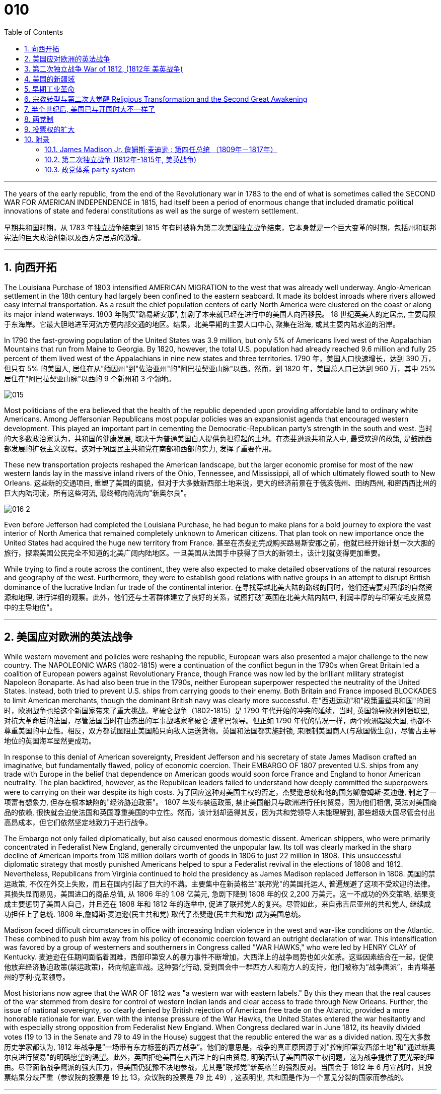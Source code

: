 
= 010
:toc: left
:toclevels: 3
:sectnums:

'''

The years of the early republic, from the end of the Revolutionary war in 1783 to the end of what is sometimes called the SECOND WAR FOR AMERICAN INDEPENDENCE in 1815, had itself been a period of enormous change that included dramatic political innovations of state and federal constitutions as well as the surge of western settlement.

早期共和国时期，从 1783 年独立战争结束到 1815 年有时被称为第二次美国独立战争结束，它本身就是一个巨大变革的时期，包括州和联邦宪法的巨大政治创新以及西方定居点的激增。

'''

== 向西开拓

The Louisiana Purchase of 1803 intensified AMERICAN MIGRATION to the west that was already well underway. Anglo-American settlement in the 18th century had largely been confined to the eastern seaboard. It made its boldest inroads where rivers allowed easy internal transportation. As a result the chief population centers of early North America were clustered on the coast or along its major inland waterways.
1803 年购买"路易斯安那", 加剧了本来就已经在进行中的美国人向西移民。 18 世纪英美人的定居点, 主要局限于东海岸。它最大胆地进军河流方便内部交通的地区。结果，北美早期的主要人口中心, 聚集在沿海, 或其主要内陆水道的沿岸。

In 1790 the fast-growing population of the United States was 3.9 million, but only 5% of Americans lived west of the Appalachian Mountains that run from Maine to Georgia. By 1820, however, the total U.S. population had already reached 9.6 million and fully 25 percent of them lived west of the Appalachians in nine new states and three territories.
1790 年，美国人口快速增长，达到 390 万，但只有 5% 的美国人, 居住在从"缅因州"到"佐治亚州"的"阿巴拉契亚山脉"以西。然而，到 1820 年，美国总人口已达到 960 万，其中 25% 居住在"阿巴拉契亚山脉"以西的 9 个新州和 3 个领地。

image:/img/015.jpg[,]

Most politicians of the era believed that the health of the republic depended upon providing affordable land to ordinary white Americans. Among Jeffersonian Republicans most popular policies was an expansionist agenda that encouraged western development. This played an important part in cementing the Democratic-Republican party's strength in the south and west.
当时的大多数政治家认为，共和国的健康发展, 取决于为普通美国白人提供负担得起的土地。在杰斐逊派共和党人中, 最受欢迎的政策, 是鼓励西部发展的扩张主义议程。这对于巩固民主共和党在南部和西部的实力, 发挥了重要作用。

These new transportation projects reshaped the American landscape, but the larger economic promise for most of the new western lands lay in the massive inland rivers of the Ohio, Tennessee, and Mississippi, all of which ultimately flowed south to New Orleans.
这些新的交通项目, 重塑了美国的面貌，但对于大多数新西部土地来说，更大的经济前景在于俄亥俄州、田纳西州, 和密西西比州的巨大内陆河流，所有这些河流, 最终都向南流向"新奥尔良"。

image:/img/016-2.png[,]


Even before Jefferson had completed the Louisiana Purchase, he had begun to make plans for a bold journey to explore the vast interior of North America that remained completely unknown to American citizens. That plan took on new importance once the United States had acquired the huge new territory from France.
甚至在杰斐逊完成购买路易斯安那之前，他就已经开始计划一次大胆的旅行，探索美国公民完全不知道的北美广阔内陆地区。一旦美国从法国手中获得了巨大的新领土，该计划就变得更加重要。


While trying to find a route across the continent, they were also expected to make detailed observations of the natural resources and geography of the west. Furthermore, they were to establish good relations with native groups in an attempt to disrupt British dominance of the lucrative Indian fur trade of the continental interior.
在寻找穿越北美大陆的路线的同时，他们还需要对西部的自然资源和地理, 进行详细的观察。此外，他们还与土著群体建立了良好的关系，试图打破"英国在北美大陆内陆中, 利润丰厚的与印第安毛皮贸易中的主导地位"。


'''

== 美国应对欧洲的英法战争

While western movement and policies were reshaping the republic, European wars also presented a major challenge to the new country. The NAPOLEONIC WARS (1802-1815) were a continuation of the conflict begun in the 1790s when Great Britain led a coalition of European powers against Revolutionary France, though France was now led by the brilliant military strategist Napoleon Bonaparte. As had also been true in the 1790s, neither European superpower respected the neutrality of the United States. Instead, both tried to prevent U.S. ships from carrying goods to their enemy. Both Britain and France imposed BLOCKADES to limit American merchants, though the dominant British navy was clearly more successful.
在"西进运动"和"政策重塑共和国"的同时，欧洲战争也给这个新国家带来了重大挑战。拿破仑战争（1802-1815）是 1790 年代开始的冲突的延续，当时, 英国领导欧洲列强联盟, 对抗大革命后的法国，尽管法国当时在由杰出的军事战略家拿破仑·波拿巴领导。但正如 1790 年代的情况一样，两个欧洲超级大国, 也都不尊重美国的中立性。相反，双方都试图阻止美国船只向敌人运送货物。英国和法国都实施封锁, 来限制美国商人(与敌国做生意)，尽管占主导地位的英国海军显然更成功。

In response to this denial of American sovereignty, President Jefferson and his secretary of state James Madison crafted an imaginative, but fundamentally flawed, policy of economic coercion. Their EMBARGO OF 1807 prevented U.S. ships from any trade with Europe in the belief that dependence on American goods would soon force France and England to honor American neutrality. The plan backfired, however, as the Republican leaders failed to understand how deeply committed the superpowers were to carrying on their war despite its high costs.
为了回应这种对美国主权的否定，杰斐逊总统和他的国务卿詹姆斯·麦迪逊, 制定了一项富有想象力, 但存在根本缺陷的"经济胁迫政策"。 1807 年发布禁运政策, 禁止美国船只与欧洲进行任何贸易，因为他们相信, 英法对美国商品的依赖, 很快就会迫使法国和英国尊重美国的中立性。然而，该计划却适得其反，因为共和党领导人未能理解到, 那些超级大国尽管会付出高昂成本，但它们依然坚定地致力于进行战争。


The Embargo not only failed diplomatically, but also caused enormous domestic dissent. American shippers, who were primarily concentrated in Federalist New England, generally circumvented the unpopular law. Its toll was clearly marked in the sharp decline of American imports from 108 million dollars worth of goods in 1806 to just 22 million in 1808. This unsuccessful diplomatic strategy that mostly punished Americans helped to spur a Federalist revival in the elections of 1808 and 1812. Nevertheless, Republicans from Virginia continued to hold the presidency as James Madison replaced Jefferson in 1808.
美国的禁运政策, 不仅在外交上失败，而且在国内引起了巨大的不满。主要集中在新英格兰"联邦党"的美国托运人, 普遍规避了这项不受欢迎的法律。其损失显而易见，美国进口的商品总值, 从 1806 年的 1.08 亿美元, 急剧下降到 1808 年的仅 2,200 万美元。这一不成功的外交策略, 结果变成主要惩罚了美国人自己，并且还在 1808 年和 1812 年的选举中, 促进了联邦党人的复兴。尽管如此，来自弗吉尼亚州的共和党人, 继续成功担任上了总统. 1808 年,詹姆斯·麦迪逊(民主共和党) 取代了杰斐逊(民主共和党) 成为美国总统。


Madison faced difficult circumstances in office with increasing Indian violence in the west and war-like conditions on the Atlantic. These combined to push him away from his policy of economic coercion toward an outright declaration of war. This intensification was favored by a group of westerners and southerners in Congress called "WAR HAWKS," who were led by HENRY CLAY of Kentucky.
麦迪逊在任期间面临着困难，西部印第安人的暴力事件不断增加，大西洋上的战争局势也如火如荼。这些因素结合在一起，促使他放弃经济胁迫政策(禁运政策)，转向彻底宣战。这种强化行动, 受到国会中一群西方人和南方人的支持，他们被称为“战争鹰派”，由肯塔基州的亨利·克莱领导。


Most historians now agree that the WAR OF 1812 was "a western war with eastern labels." By this they mean that the real causes of the war stemmed from desire for control of western Indian lands and clear access to trade through New Orleans. Further, the issue of national sovereignty, so clearly denied by British rejection of American free trade on the Atlantic, provided a more honorable rationale for war. Even with the intense pressure of the War Hawks, the United States entered the war hesitantly and with especially strong opposition from Federalist New England. When Congress declared war in June 1812, its heavily divided votes (19 to 13 in the Senate and 79 to 49 in the House) suggest that the republic entered the war as a divided nation.
现在大多数历史学家都认为,  1812 年战争是“一场带有东方标签的西方战争”。他们的意思是，战争的真正原因源于对"控制印第安西部土地"和"通过新奥尔良进行贸易"的明确愿望的渴望。此外，英国拒绝美国在大西洋上的自由贸易, 明确否认了美国国家主权问题，这为战争提供了更光荣的理由。尽管面临战争鹰派的强大压力，但美国仍犹豫不决地参战，尤其是"联邦党"新英格兰的强烈反对。当国会于 1812 年 6 月宣战时，其投票结果分歧严重（参议院的投票是 19 比 13，众议院的投票是 79 比 49）, 这表明出, 共和国是作为一个意见分裂的国家而参战的。



'''

==  第二次独立战争 War of 1812, (1812年 美英战争)


In the War of 1812 the United States once again fought against the British and their Indian allies. Some historians see the conflict as a Second War for American Independence.
1812 年战争中，美国再次与"英国及其印第安盟友"作战。一些历史学家将这场冲突, 视为"第二次美国独立战争"。

The U.S. Congress was far from unanimous in its declaration of war. America's initial invasion of Canada (then ruled by England) in the summer of 1812 was repulsed by Tecumseh and the British. Although Tecumseh would be killed in battle the following fall, the U.S. was unable to mount a major invasion of Canada because of significant domestic discord over war policy. Most importantly, the governors of most New England states refused to allow their state militias to join a campaign beyond state boundaries. Similarly, a promising young Congressman from New Hampshire, DANIEL WEBSTER, actually discouraged ENLISTMENT in the U.S. army.
美国国会在宣战问题上, 远未达成一致。 1812 年夏天，美国首次入侵加拿大（当时由英国统治），但被特库姆塞和英国人击退。尽管特库姆塞在次年秋天战死，但由于美国国内战争政策的严重分歧，美国无法对加拿大发动大规模入侵。最重要的是，大多数新英格兰州的州长, 拒绝允许本州民兵参加州界之外的活动。同样，来自新罕布什尔州的一位有前途的年轻国会议员丹尼尔·韦伯斯特, 实际上不鼓励应征入伍。


British military dominance was even clearer in the Atlantic and this naval superiority allowed it to deliver a shaming blow to the fragile United States in the summer of 1814. With Napoleon's French forces failing in Europe, Britain committed more of its resources to the American war and in August sailed up the Potomac River to occupy Washington D.C. and burn the White House. On the edge of national bankruptcy and with the capital largely in ashes, total American disaster was averted when the British failed to capture FT. MCHENRY that protected nearby Baltimore.
英国在大西洋上的军事统治地位, 比美国更加明显，这种海军优势, 使其能够在 1814 年夏天, 给脆弱的美国带来耻辱性的打击。随着拿破仑的法国军队在欧洲的失败，英国能够将更多的资源投入到美国战争中去. 8月，英军沿"波托马克河"逆流而上，占领了华盛顿特区, 并烧毁了白宫。在国家破产的边缘，首都大部分化为灰烬，英国人未能占领"麦克亨利堡"，美国的彻底灾难才得以避免。麦克亨利保护了附近的"巴尔的摩港口"。


.案例
====
.麦克亨利堡 Fort McHenry
是位于美国马里兰州巴尔的摩的一座沿海星形要塞，以在1812年战争中发挥重大作用而闻名。 +
1814年，律师弗朗西斯·斯科特·基, 在目睹了英军炮击"麦克亨利堡"后, 创作了《保卫麦克亨利堡》（Defence of Fort M'Henry），成为美国国歌《星条旗》歌词。

image:/img/018.png[,30%]
image:/img/019.png[,30%]
image:/img/020.png[,30%]
====

Watching the failed attack on Ft. McHenry as a prisoner of the British, FRANCIS SCOTT KEY wrote a poem later called "THE STAR-SPANGLED BANNER" which was set to the tune of an English drinking song. It became the official NATIONAL ANTHEM of the United States of America in 1931.
目睹了英军"麦克亨利堡"的攻击失败，"弗朗西斯·斯科特·基"写了一首诗，后来被称为“星条旗”，这首诗的曲调是一首英国饮酒歌曲。 1931年它成为美利坚合众国的官方国歌。



The most critical moment of the War of 1812, however, may not have been a battle, but rather a political meeting called by the Massachusetts legislature. Beginning in December 1814, 26 Federalists representing New England states met at the HARTFORD CONVENTION to discuss how to reverse the decline of their party and the region. Although manufacturing was booming and contraband trade brought riches to the region, "MR. MADISON'S WAR" and its expenses proved hard to swallow for New Englanders.
然而，1812 年战争最关键的时刻, 可能不是一场战斗，而是马萨诸塞"州立法机关"召开的政治会议。从 1814 年 12 月开始，代表新英格兰各州的 26 名联邦党人, 在哈特福德大会上举行会议，讨论如何扭转该党和该地区的衰落。尽管制造业蓬勃发展，走私贸易给该地区带来了财富，但“麦迪逊先生的战争”及其费用, 却让新英格兰人难以接受。

Holding this meeting during the war was deeply controversial. Although more moderate leaders voted down extremists who called for New England to secede from the United States, most Republicans believed that the Hartford Convention was an act of treason.
在战争期间举行这次会议, 引起了很大争议。尽管较为温和的领导人, 投票否决了"要求新英格兰脱离美国"的极端分子，但大多数共和党人认为, 哈特福德会议是一种叛国行为。

.案例
====
.哈特福德会议
哈特福会议, 是美国新英格兰的联邦党, 于1814年12月15日-1815年1月5日, 在康涅狄格州哈特福, 举行的一系列会议. **讨论他们对当时的1812年战争之不满，以及由于联邦政府的权力越来越大, 引起的政治问题。**尽管激进的联邦党人提出"新英格兰脱离联邦, 与英国单独媾和"的主张，但与会的"温和派"多于"激进派"，极端的提案不是辩论的主要焦点。

**该会议讨论, 取消在国会给予蓄奴州更多权力的"五分之三妥协"，以及要求"接纳新州、宣战, 和限制贸易法案, 需要获得国会三分之二的绝对多数同意"。**联邦党人还讨论了他们对1803年路易斯安那购地, 和《1807年禁运法案》的不满。但在会议结束几周后，安德鲁·杰克逊少将在"纽奥良"战役大胜的消息, 传遍了新英格兰，以致"联邦党人"失去信誉, 并于1824年解散.
====

.案例
====
.新英格兰
是位于美国大陆东北角、濒临大西洋、毗邻加拿大的区域。**新英格兰地区包括美国的六个州，**由北至南分别为：缅因州、新罕布什尔州、佛蒙特州、麻萨诸塞州、罗德岛州、康涅狄格州。*麻萨诸塞州首府"波士顿", 是该地区的最大城市以及经济与文化中心。*

image:/img/021-2.webp[,30%]

*在18世纪，新英格兰是最早表现出从英国统治下独立意志的英属北美殖民地之一* ——尽管新英格兰地区在后来的英美之间的1812年战争时, 持反战态度。

9世纪，新英格兰在美国的废奴运动中扮演了重要的角色，成为了美国文学和哲学的发源地、最早组织起免费公共教育的地区。同时，它也是北美最早体现出工业革命成果的地区。
====


Federalist New England's opposition to national policies had been demonstrated in numerous ways from circumventing trade restrictions as early as 1807, to voting against the initial declaration of war in 1812, refusing to contribute state militia to the national army, and now its representatives were moving on a dangerous course of semi-autonomy during war time.
新英格兰联邦党人, 对国家政策的反对, 以多种方式表现出来，从早在 1807 年就采取行动, 来规避贸易限制，到投票反对 1812 年最初的宣战，拒绝向美国国家军队派遣"州民兵". 现在, 其代表向"半自治"的道路迈进。

If a peace treaty ending the War of 1812 had not been signed while the Hartford Convention was still meeting, New England may have seriously debated seceeding from the Union.
如果在"哈特福德会议"仍在召开期间, 美英没有签署结束 1812 年战争的和平条约，那么新英格兰很可能会就"脱离联邦"问题, 进行认真讨论。




The Americans were angry with the British for many reasons.
美国人出于多种原因, 而对英国人感到愤怒。

- The British didn't withdraw from American territory in the Great Lakes region as they agreed to in the 1783 Treaty of Paris.
英国并未按照 1783 年《巴黎条约》中的约定, 从美国在五大湖地区的领土上撤军。

- Britain kept aiding Native Americans.
英国不断援助美洲原住民。

- Britain would not sign favorable commercial agreements with the U.S.
英国不与美国签署有利的商业协议

- Impressment: Britain claimed the right to take any British sailors serving on American merchant ships. In practice, the British took many American sailors and forced them to serve on British ships. This was nothing short of kidnapping.
印象：英国声称有权带走在美国商船上服役的任何英国水手。实际上，英国人抓走了许多美国水手，强迫他们在英国船只上服役。这无异于绑架。

- In 1807, The British ship Leopard fired on the American frigate Chesapeake. Other American merchant ships came under harassment from the British navy.
1807年，英国“豹”号舰, 向美国护卫舰切萨皮克号开火。其他美国商船, 也受到英国海军的骚扰。

- War Hawks in Congress pushed for the conflict.
美国国会中的战争鹰派, 推动了这场冲突。
LAKE CHAMPLAINNiagara
But the United States was not really ready for war. The Americans hoped to get a jump on the British by conquering CANADA in the campaigns of 1812 and 1813. Initial plans called for a three-pronged offensive: from LAKE CHAMPLAIN to Montreal; across the Niagara frontier; and into Upper Canada from Detroit.
但美国并没有真正做好战争准备。美国人希望在 1812 年和 1813 年的战役中征服加拿大，从而领先于英国人。最初的计划要求进行三管齐下的进攻：从"尚普兰湖"到"蒙特利尔"；跨越"尼亚加拉"边境；从"底特律"进入上加拿大。

image:/img/021.png[,50%]


.案例
====
.尼亚加拉瀑布 Niagara Falls
整个瀑布, 跨越加拿大的安大略省, 和美国的纽约州构成南部的尼亚加拉峡谷。
与伊瓜苏瀑布、维多利亚瀑布, 并称为世界三大跨国瀑布。
====


The first American attacks were disjointed and failed. Detroit was surrendered to the British in August 1812. The Americans also lost the BATTLE OF QUEENSTON HEIGHTS in October. Nothing much happened along Lake Champlain and the American forces withdrew in late November.
美国的第一次袭击是杂乱无章的，因此最终失败了。 1812 年 8 月，底特律向英国投降。美国人也在 10 月的昆斯顿高地战役中失败。尚普兰湖沿岸, 没有发生什么大事，美军于 11 月底撤退。


In 1813, the Americans tried an intricate attack on Montreal by a combined land and sea operation. That failed.
1813年，美国人尝试通过陆海联合行动, 对"蒙特利尔"进行复杂的攻击, 但失败了。

One bright spot for the Americans was OLIVER HAZARD PERRY's destruction of the BRITISH FLEET on Lake Erie in September 1813 that forced the British to flee from Detroit. The British were overtaken in October defeated at the battle of the Thames by Americans led by William Henry Harrison, the future President It was here that the Shawnee chief, and British ally, Tecumseh fell.
美国人的一大亮点是,  1813 年 9 月, 奥利弗·哈扎德·佩里 (OLIVER HAZARD PERRY) 在伊利湖, 摧毁了英国舰队，迫使英国人逃离底特律。十月，英国人在泰晤士河战役中, 被后来的总统"威廉·亨利·哈里森"领导的美国人击败。肖尼族的酋长、英国的盟友"特库姆塞", 就是在这里倒下的。

image:/img/013.webp[,50%]

Minor victories aside, things looked bleak for the Americans in 1814. The British were able to devote more men and ships to the American arena after having defeated Napoleon.
抛开小胜利不谈，1814 年, 美国人的处境看起来很黯淡。英国人在击败拿破仑后, 能够向美国战场派遣更多的英军人员和舰只。

England conceived of a three-pronged attack focusing on controlling major waterways. Control of the Hudson River in New York would seal off New England; seizing New Orleans would seal up the Mississippi River and seriously disrupt the farmers and traders of the Midwest; and by attacking the Chesapeake Bay, the British hoped to threaten Washington, D.C. and put an end to the war and pressure the U.S. into ceding territory in a peace treaty.
英格兰设想了三管齐下的进攻，重点是控制主要水道。控制"纽约哈德逊河"将封锁"新英格兰"；占领"新奥尔良"将封锁"密西西比河"并严重扰乱中西部的农民和商人；英国希望通过攻击"切萨皮克湾"来威胁"华盛顿特区"并结束战争，并迫使美国在和平条约中割让领土。

image:/img/022.png[,30%],
image:/img/016-3.webp[,30%],
image:/img/023.png[,30%],

All the while, support for the war waned in America. Associated costs skyrocketed. New England talked of succeeding from the Union. At the Hartford Convention, delegates proposed constitutional amendments that would limit the power of the executive branch of government.
与此同时，美国对战争的支持一直在减弱。相关军费成本飙升。"新英格兰"谈到了从联邦中继承下来的事情。在哈特福德会议上，代表们提出了宪法修正案, 以限制政府行政部门权力。

So weak was American military opposition that the British sashayed into Washington D.C. after winning the BATTLE OF BLADENSBURG and burned most of the public buildings including the White House. PRESIDENT MADISON had to flee the city. His wife Dolley gathered invaluable national objects and escaped with them at the last minute. It was the nadir of the war.
美国的军事抵抗力如此之弱，以至于英国人在赢得"布莱登斯堡战役"后, 冲进"华盛顿特区"，烧毁了包括白宫在内的大部分公共建筑。麦迪逊总统不得不逃离这座城市。他的妻子多莉, 收集了无价的国家文物, 并在最后一刻带着它们逃跑。那是战争的最低谷时期。

But the Americans put up a strong opposition in Baltimore and蒙特利尔 the British were forced to pull back from that city. In the north, about 10,000 British army veterans advanced into the United States via Montreal: their goal was New York City. With American fortunes looking their bleakest, American CAPTAIN THOMAS MACDONOUGH won the naval battle of Lake Champlain destroying the British fleet. The British army, fearful of not being supplied by the British navy, retreated into Canada.
但美国人在"巴尔的摩"强烈反击，令英国人被迫从该城市撤军。在北部，大约一万名英国退伍军人, 经"蒙特利尔"挺进美国：他们的目标是"纽约市"。在美国的命运看起来处在最黯淡的情况下，美国船长托马斯·麦克唐纳, 赢得了"尚普兰湖海战"，摧毁了英国舰队。英国陆军担心得不到英国海军的补给，于是撤退到加拿大。

image:/img/024.png[,30%]

The War of 1812 came to an end largely because the British public had grown tired of the sacrifice and expense of their twenty-year war against France. Now that Napoleon was all but finally defeated, the minor war against the United States in North America lost popular support. Negotiations began in August 1814 and on Christmas Eve the TREATY OF GHENT was signed in Belgium. The treaty called for the mutual restoration of territory based on pre-war boundaries and with the European war now over, the issue of American neutrality had no significance.
1812 年战争能结束, 很大程度上是因为英国公众已经厌倦了长达 20 年的对法战争的牺牲和开支。现在，拿破仑几乎已经被最终击败，英军对北美小规模的战争, 已经失去了英国民众的支持。谈判于 1814 年 8 月开始，圣诞节前夕, 在比利时签署了《根特条约》。该条约要求相互恢复基于战前的边界领土，而随着欧洲战争现已结束，美国的中立问题已不再重要。

In effect, the treaty didn't change anything and hardly justified three years of war and the deep divide in American politics that it exacerbated.
实际上，该条约没有改变任何事情，也很难证明三年的战争及其加剧的美国政治中的深刻分歧是合理的。



Popular memory of the War of 1812 might have been quite so dour had it not been for a major victory won by American forces at New Orleans on January 8, 1815. Although the peace treaty had already been signed, news of it had not yet arrived on the battlefront where GENERAL ANDREW JACKSON led a decisive victory resulting in 700 British casualties versus only 13 American deaths. Of course, the BATTLE OF NEW ORLEANS had no military or diplomatic significance, but it did allow Americans to swagger with the claim of a great win.
如果不是 1815 年 1 月 8 日美军在"新奥尔良"取得重大胜利，大众对 1812 年战争的记忆, 可能会更悲惨。虽然"和平条约"已经签署，但有关它的消息, 还尚未传到前线，安德鲁·杰克逊将军就取得了决定性的胜利，造成 700 名英国人伤亡，而只有 13 名美国人死亡。当然，"新奥尔良战役"没有任何军事或外交意义，但它确实让美国人趾高气扬地宣称取得了伟大的胜利。

Furthermore, the victory launched the public career of Andrew Jackson as a new kind of American leader totally different from those who had guided the nation through the Revolution and early republic. The Battle of New Orleans vaunted Jackson to heroic status and he became a symbol of the new American nation emerging in the early 19th century.
此外，这场胜利开启了安德鲁·杰克逊的政治生涯，使他成为新的美国领导人，与那些在独立战争和建国初期领导美国的领导人完全不同。新奥尔良战役使杰克逊获得了英雄的地位，他也成为19世纪初新兴美国国家的象征。

'''

== 美国的新疆域

The United States changed dramatically in its first half century. In 1776 the U.S. consisted of THIRTEEN COLONIES clustered together on the eastern seaboard. By 1821 eleven new states had been added from Maine to Louisiana. This geographic growth and especially the political incorporation of the new states demonstrated that the United States had resolved a fundamental question about how to expand. This growth not only built upon the Louisiana Purchase, but included military intervention in SPANISH FLORIDA which the United States then claimed by treaty in 1819.
美国在其独立后前半个世纪, 发生了巨大的变化。 1776 年，美国由十三个殖民地组成，聚集在东海岸。到 1821 年，从"缅因州"到"路易斯安那州"又新增了 11 个州。这种地理上的增长，特别是新国家的政治合并，表明美国已经解决了如何扩张的基本问题。这种增长不仅建立在购买"路易斯安那"的基础上，还包括对西班牙"佛罗里达州"的军事干预，美国随后在 1819 年通过条约, 声称对该地区拥有主权。

The new shape of the nation required thinking about the United States in new ways. For instance, a classic text on American geography in 1793 taught that the United States was composed of three basic divisions: northern, middle, and southern. But the 1819 edition of that same book included a new region because western states and territories needed recognition as well. By 1820, over two million Americans lived west of the APPALACHIAN MOUNTAINS.
国家的新形态, 需要以新的方式来思考"何为美国"。例如，1793年一本关于美国地理的经典著作教导说，美国由三个基本部分组成：北部、中部和南部。但同一本书的 1819 年版包含了一个新地区，因为西部各州和领地也需要得到承认。到 1820 年，超过 200 万美国人居住在"阿巴拉契亚山脉"以西。

The growing regional distinctiveness of American life was complex. Four basic regions with distinct ways of life had developed along the eastern seaboard in the colonial period. Starting in the north, they were NEW ENGLAND (New Hampshire, Massachusetts, Rhode Island, and Connecticut); the MID-ATLANTIC (New York, New Jersey, and Pennsylvania); the CHESAPEAKE (Delaware, Maryland, and Virginia); and the LOWER SOUTH (the Carolinas and Georgia). As people from these regions joined new immigrants to the United States in settling the west, they established additional distinctive regions that combined frontier conditions with ways of doing things from their previous places of origin.
美国生活中, 日益增长的地区特色, 是复杂的。殖民时期，东海岸已发展出四个"生活方式各异"的基本地区。从北部开始，它们是"新英格兰"（新罕布什尔州、马萨诸塞州、罗德岛州和康涅狄格州）；中大西洋地区（纽约、新泽西和宾夕法尼亚）；切萨皮克（特拉华州、马里兰州和弗吉尼亚州）；和下南部（卡罗来纳州和佐治亚州）。随着来自这些地区的人们, 加入"美国新移民在西部定居"的行列，他们建立了更多的拥有独特特色的地区，将"边疆条件"与"他们以前的原籍地的做事方式", 结合了起来。

image:/img/025.webp[,30%]



The newly settled western lands of this period can be grouped in several ways, but four basic divisions were most evident: the BORDER AREA (Kentucky and Tennessee, the first trans-Appalachian states to join the nation), the Old Northwest (Ohio, Indiana, and Illinois), the OLD SOUTHWEST (Alabama and Mississippi), and the TRANS-MISSISSIPPI RIVER WEST (Louisiana and Missouri).
这一时期, 新定居的西部土地, 可以通过多种方式进行分组，但最明显的是四个基本划分：边境地区（肯塔基州和田纳西州，第一批跨"阿巴拉契亚山脉"加入美国的州），旧西北地区（俄亥俄州，印第安纳州）和伊利诺伊州）、老西南地区（阿拉巴马州和密西西比州）以及跨密西西比河西岸（路易斯安那州和密苏里州）。

The new shape of the nation reflected much more than just physical expansion. This period also witnessed dramatic economic and religious changes. A new capitalist economy enormously expanded wealth and laid the foundation for the Industrial Revolution that flourished later in the 19th century. The great opportunities of economic development also brought new hardships for many people, especially those who toiled as slaves under the startlingly new system of cotton slavery that boomed in the early 19th century.
国家的新形态, 反映的不仅仅是物理上的扩张。这一时期还见证了经济和宗教方面的巨大变化。**新的资本主义经济极大地增加了财富，并为 19 世纪后期蓬勃发展的工业革命奠定了基础。**经济发展的巨大机遇, 也给许多人带来了新的苦难，特别是那些在19世纪初期, 蓬勃发展的"与种植棉花相关的奴隶制"这个新制度下辛苦劳作的人们。

A dynamic religious movement known as the Second Great Awakening also transformed the nation in this period. Although springing from internal spiritual convictions, the new character of American Protestantism in the early 19th century reinforced the modern economic and political developments that created the new nation by the end of the 1820s.
被称为"第二次大觉醒"的充满活力的宗教运动, 也改变了这一时期的国家。尽管源于内在的精神信念，19 世纪初, 美国"新教"的新特征, 强化了现代经济和政治的发展，并在 1820 年代末创建了这个新国家。

The United States had claimed political independence in 1776, but its ability to make that claim a reality required at least another fifty years to be fully settled. The War of 1812, however fitfully, had demonstrated American military independence, but breaking free of the economic and cultural dominance of Great Britain would prove to be longer and more complicated struggles. In 1823 when President Monroe declared that the entire western hemisphere is "henceforth not to be considered as subjects for future colonization by any European powers," it was a claim made without the power to back it up. Although his Monroe Doctrine became a central plank of U.S. foreign policy only at the end of the century, Americans had clearly fashioned a bold new national identity by the 1820s.
*美国于 1776 年宣布政治独立，但要使这一主张成为现实，至少还需要 50 年才能完全解决。* 1812 年的战争, 虽然断断续续地证明了美国已经在军事上获得了独立，但要摆脱英国在经济和文化上的统治地位, 还将是一场更漫长、更复杂的斗争。 1823年，当"门罗总统"宣布整个西半球“, 从此以后不再被任何欧洲列强, 视为未来殖民的对象”时，这一主张并没有获得任何背后权力的支持。尽管他的"门罗主义"直到本世纪末, 才成为美国外交政策的核心纲领，但到 1820 年代，美国人显然已经形成了一种大胆的新国家认同。

'''

== 早期工业革命

The transition from an agricultural to an INDUSTRIAL ECONOMY took more than a century in the United States, but that long development entered its first phase from the 1790s through the 1830s. The INDUSTRIAL REVOLUTION had begun in Britain during the mid-18th century, but the American colonies lagged far behind the mother country in part because the abundance of land and scarcity of labor in the New World reduced interest in expensive investments in machine production.
美国从"农业经济"向"工业经济"的转变, 花了一个多世纪的时间，但这一漫长的发展, 从 1790 年代到 1830 年代进入了第一阶段。**工业革命于 18 世纪中叶在英国开始，**但美洲殖民地远远落后于母国，部分原因是新世界上土地丰富、劳动力稀缺，降低了对机器生产的昂贵投资的兴趣。

The start of the American Industrial Revolution is often attributed to SAMUEL SLATER who opened the first industrial mill in the United States in 1790 with a design that borrowed heavily from a British model. Slater's pirated technology greatly increased the speed with which cotton thread could be spun into yarn.
*美国"工业革命"的开始, 通常归功于塞缪尔·斯莱特 (Samuel SLATER)，他于 1790 年在美国开设了第一家工业工厂*，其设计大量借鉴了英国模式。斯莱特的盗版技术, 大大提高了棉线纺成纱线的速度。


The rise of WAGE LABOR at the heart of the Industrial Revolution also exploited working people in new ways. The first strike among textile workers protesting wage and factory conditions occurred in 1824.
工业革命的核心 --雇佣劳动者的兴起, 也提供了资本家以新的方式来剥削劳动人民。纺织工人抗议"低工资"和"糟糕的工厂条件"的第一次罢工, 发生在 1824 年.

Dramatically increased production, like that in the New England's textile mills, were key parts of the Industrial Revolution, but required at least two more elements for widespread impact. First, an expanded system of credit was necessary to help entrepreneurs secure the capital needed for large-scale and risky new ventures. Second, an improved transportation system was crucial for RAW MATERIALS to reach the factories and manufactured goods to reach consumers. State governments played a key role encouraging both new banking institutions and a vastly increased transportation network. This latter development is often termed the MARKET REVOLUTION because of the central importance of creating more efficient ways to transport people, raw materials, and finished goods.
产量的急剧增加，就像"新英格兰"纺织厂的产量一样，是工业革命的关键部分，但至少还需要另两个要素, 才能产生广泛的影响。首先，扩大"信贷体系", 对于帮助企业家获得大规模、高风险的新企业所需的资金, 是必要的。其次，改善的交通运输系统, 对于能将原材料运动到工厂, 和将制成品运送到消费者, 是至关重要。州政府在鼓励新银行机构和大幅增加交通网络方面, 发挥了关键作用。后一种发展, 通常被称为"市场革命"，因为创造更有效的方式来运输人员、原材料和制成品, 至关重要。

Alexander Hamilton's Bank of the United States received a special national charter from the U.S. Congress in 1791. It enjoyed great success, which led to the opening of BRANCH OFFICES in eight major cities by 1805. Although economically successful, a government-chartered national bank remained politically controversial. As a result, President Madison did not submit the bank's charter for renewal in 1811. The key legal and governmental support for economic development in the early 19th century ultimately came at the state, rather than the national, level. When the national bank closed, state governments responded by creating over 200 state-chartered banks within five years. Indeed, this rapid expansion of credit and the banks' often unregulated activities helped to exacerbate an ECONOMIC COLLAPSE IN 1819 that resulted in a six-year DEPRESSION. The dynamism of a capitalist economy creates rapid expansion that also comes with high risks that include regular periods of sharp economic downturns.
亚历山大·汉密尔顿 (Alexander Hamilton) 领导的美国银行于 1791 年获得美国国会颁发的特别国家特许状。该银行取得了巨大成功，到 1805 年在八个主要城市开设了分行。尽管经济上取得了成功，但政府特许的国家银行仍然存在政治上有争议。结果，麦迪逊总统没有在 1811 年提交银行章程更新。19 世纪初期对经济发展的关键法律和政府支持最终来自州而非国家层面。当国家银行关闭时，州政府做出回应，在五年内创建了 200 多家州特许银行。事实上，信贷的快速扩张和银行经常不受监管的活动加剧了 1819 年的经济崩溃，导致了长达六年的萧条。资本主义经济的活力创造了快速扩张，但也伴随着高风险，包括定期出现经济急剧下滑。

The use of a STATE CHARTER to provide special benefits for a PRIVATE CORPORATION was a crucial and controversial innovation in republican America. The idea of granting special privileges to certain individuals seemed to contradict the republican ideal of equality before the law.
**在美国共和时期，利用"州宪章"来为私营公司提供特殊福利是, 一项关键但颇具争议的创新。"给予某些个人特殊特权"的想法, 似乎与"法律面前人人平等"的共和理想, 相矛盾。**

The most famous state-led creation of the Market Revolution was undoubtedly New York's ERIE CANAL. Begun in 1817, the 364-mile man-made waterway floMontreal伊利运河wed between Albany on the Hudson River and Buffalo on Lake Erie. The canal connected the eastern seaboard and the Old Northwest. The great success of the Erie Canal set off a canal frenzy that, along with the development of the steamboat, created a new and complete national water transportation network by 1840.
最著名的国家主导的市场革命, 无疑是纽约的"伊利运河"。这条全长 364 英里的人造水道始建于 1817 年，连接哈德逊河沿岸的"奥尔巴尼", 和伊利湖沿岸的"布法罗"。运河连接"东部沿海地区"和"老西北地区"。伊利运河的巨大成功, 掀起了运河狂潮，随着汽船的发展，到1840年, 美国已经创建起了一个全新的、完整的国家水运网络。

image:/img/026-2.webp[,30%]
image:/img/027.png[,30%]


The American Industrial Revolution, concentrated in the northeast, would ultimately prove to be the most significant force in the development of the modern United States. This economic innovation sprung primarily from necessity. New England's agricultural economy was the poorest in the country and that helped to spur experimentation there. Meanwhile, the far more fertile southern states remained fully committed to agriculture as the central source of its wealth, here, too, dramatic changes created a wholly new economy that would have been unrecognizable to late-18th century Americans.
集中在东北部的美国"工业革命", 最终被证明是现代美国发展中最重要的力量。这种经济创新主要源于必要性。**"新英格兰"的农业经济是全国最贫穷的，这有助于刺激那里的经济实验。**与此同时，更加肥沃的南方各州, 仍然完全致力于将农业作为其财富的主要来源，但这里也发生了巨大的变化，创造了一种全新的经济，这种经济对于 18 世纪末的美国人来说是无法认识的。

The slave-based TOBACCO ECONOMY that sustained the Chesapeake region was in deep crisis in the late-18th century and some Virginia leaders even talked about ending slavery. But technological innovations to process cotton soon gave new life to slavery, which would flourish in the new nation as never before.
维持"切萨皮克地区"的以奴隶为基础的烟草经济, 在 18 世纪末陷入了深刻的危机，一些弗吉尼亚领导人甚至谈到了结束奴隶制。**但棉花加工技术的创新, 很快给奴隶制带来了新的生命，**奴隶制在这个新国家中, 以前所未有的方式蓬勃发展。

.案例
====
.切萨皮克湾 Chesapeake Bay
**是美国面积最大的河口湾，**位于美国大西洋海岸中部，为"马里兰州"和"弗吉尼亚州"三面环绕，仅南部与大西洋连通。

image:/img/028.jpg[,30%]
image:/img/029.jpg[,30%]

====


This economic triumph, however, was accompanied by an immeasurable human tragedy. By 1820 all of the northern states had outlawed slavery, but the rise of cotton made the enormous profits of the slave system irresistible to most white southerners. Distinctive northern and southern sections of the United States were emerging with the former more urban and industrial and the latter more agricultural, but the new economies of each section were deeply intertwined. Not only did southern cotton feed northern textile mills, but northern insurers and transporters played a major part in the growth of the modern slave economy of the cotton south.
然而，这种经济上的胜利, 却伴随着难以估量的人类悲剧。到 1820 年，所有北方各州都宣布奴隶制为非法，但棉花的兴起, 使得"奴隶制"带来的巨额利润, 对大多数南方白人来说是不可抗拒的。美国独特的北部和南部地区正在兴起，前者更加城市化和工业化，后者更加农业化，但每个地区的新经济, 都深深地交织在一起。南方的棉花不仅为北方的纺织厂提供原料，北方的保险公司和运输商, 也在南方棉花"现代奴隶经济"的增长中, 发挥了重要作用。

'''



==  宗教转型与第二次大觉醒 Religious Transformation and the Second Great Awakening


The American Revolution had largely been a secular affair. The Founding Fathers clearly demonstrated their opposition to the intermingling of politics and religion by establishing the separation of church and state in the first amendment to the Constitution.
美国革命, 很大程度上是一场世俗事件。开国元勋们在宪法第一修正案中, 确立了"政教分离"原则，明确表明了他们对"政治和宗教混合"的反对。

In part because religion was separated from the control of political leaders, a series of religious REVIVALS swept the United States from the 1790s and into the 1830s that transformed the religious landscape of the country. Known today as the SECOND GREAT AWAKENING, this spiritual resurgence fundamentally altered the character of American religion. At the start of the Revolution the largest denominations were CONGREGATIONALISTS (the 18th-century descendants of Puritan churches), ANGLICANS (known after the Revolution as Episcopalians), and Quakers. But by 1800, EVANGELICAL METHODISM and BAPTISTS, were becoming the fasting-growing religions in the nation.
部分原因是, 宗教脱离了政治领导人的控制，从 1790 年代到 1830 年代，一系列宗教复兴席卷了美国，改变了该国的宗教格局。今天被称为"第二次大觉醒"的这种精神复兴, 从根本上改变了美国宗教的特征。革命开始时，最大的教派是公理会（清教徒教会 18 世纪的后裔）、英国"圣公会"（革命后称为"圣公会"）和"贵格会"。但到了 1800 年，"福音派卫理公会"和"浸信会", 成为全国快速增长的宗教。


The EVANGELICAL impulse at the heart of the Second Great Awakening shared some of the egalitarian thrust of Revolutionary ideals. Evangelical churches generally had a populist orientation that favored ordinary people over elites. For instance, individual piety was seen as more important for salvation than the formal university training required for ministers in traditional Christian churches.
"第二次大觉醒运动"核心的福音派冲动, 与革命理想的平等主义推力, 有一些共同点。**福音派教会普遍具有民粹主义倾向，偏爱普通民众而不是精英。**例如，他们认为, "个人的虔诚"为比"传统基督教会牧师所需的正规大学培训", 对"个人得救"更为重要。


The Second Great Awakening marked a fundamental transition in American religious life. Many early American religious groups in the CALVINIST tradition had emphasized the deep depravity of human beings and believed they could only be saved through the grace of God. The new evangelical movement, however, placed greater emphasis on humans' ability to change their situation for the better. By stressing that individuals could assert their "FREE WILL" in choosing to be saved and by suggesting that salvation was open to all human beings, the Second Great Awakening embraced a more optimistic view of the human condition. The repeated and varied revivals of these several decades helped make the United States a much more deeply PROTESTANT nation than it had been before.
第二次大觉醒, 标志着美国宗教生活的根本转变。美国早期的许多"加尔文主义"传统宗教团体, 都强调人类的深深堕落，并相信只有通过上帝的恩典才能得救。然而，新的福音派运动, 则更加强调"人类改善自身处境的能力"。通过强调个人​​可以在选择被拯救时维护自己的“自由意志”，并暗示拯救对所有人开放，第二次大觉醒对人类状况采取了更加乐观的看法。这几十年里反复出现的各种复兴, 使美国成为一个比以前更加坚定的新教国家。



'''

== 半个世纪后, 美国已与开国时大不一样了

The social forces that reshaped the United States in its first half century were profound. Western expansion, growing racial conflict, unprecedented economic changes linked to the early Industrial Revolution, and the development of a stronger American Protestantism in the Second Great Awakening all overlapped with one another in ways that were both complementary and contradictory.
在前半个世纪重塑美国的社会力量是深远的。西方的扩张、日益严重的种族冲突、与早期工业革命相关的前所未有的经济变革，以及第二次大觉醒中更强大的美国新教的发展，所有这些, 都以一种既互补又矛盾的方式相互叠加。

Furthermore, these changes all had a direct impact on American political culture that attempted to make sense of how these varied impulses had transformed the country.
此外，这些变化都对美国政治文化产生了直接影响，美国政治文化试图理解这些不同的冲击, 如何改变了这个国家。

The changing character of American politics can be divided into two time periods separated by the War of 1812. In the early republic that preceded the war, "REPUBLICANISM" had been the guiding political value. Although an unquestioned assault on the aristocratic ideal of the colonial era, republicanism also included a deep fear of the threat to public order posed by the decline of traditional values of hierarchy and inequality.
美国政治的变化特征, 可以分为以1812年战争为间隔的两个时期。在战争之前的早期共和国，“共和主义”一直是指导性的政治价值观。尽管共和主义毫无疑问地攻击了殖民时代的贵族理想，但它也包含了对"等级制度和不平等等传统价值观的衰落, 对公共秩序构成了威胁"的深切恐惧。


While it seems surprising today, at the start of the early republic many people, and almost all public leaders, associated democracy with anarchy. In the early national period following the War of 1812, democracy began to be championed as an unqualified key to improving the country. The formerly widespread fear of democracy was now held only by small and increasingly isolated groups in the 1820s.
虽然今天看来令人惊讶，但在共和国早期，许多人，以及几乎所有公共领导人，都将"民主"与"无政府状态"联系在一起。 1812 年战争后的早期国家时期，"民主"开始被视为改善国家的绝对关键。 1820 年代，以前普遍存在的对"民主"的恐惧, 现在只存在于小规模且日益孤立的群体中。



Although a belief in democratic principles remains at the center of American life today, the growth of democracy in the early national period was not obvious, easy, or without negative consequences. The economic boom of the early Industrial Revolution distributed wealth in shockingly unequal ways that threatened the independence of WORKING-CLASS Americans. Similarly, western expansion drove increased attacks on Native American communities as well as the massive expansion of slavery.
尽管对民主原则的信仰, 仍然是当今美国生活的核心，但"民主"在建国初期的发展, 并不明显、容易，或"没有产生负面后果"(意思就是还是带来了一些"负面后果"的)。工业革命早期的经济繁荣, 以极其不平等的方式分配财富，威胁到了美国工薪阶层的独立性。同样，西部扩张导致对美洲原住民社区的攻击增加, 以及奴隶制的大规模扩张。

Finally, even within white households, the promise of Jacksonian Democracy could only be fully attained by husbands and sons. The changes American society underwent in the early national period, including many of its troubling problems, created a framework of modern American life that we can still recognize today.
最后，即使在白人家庭中，杰克逊民主的承诺, 也只能由丈夫和儿子才能完全实现。美国社会在建国初期经历的变化，包括许多令人不安的问题，创造了我们今天仍然可以认识的现代美国生活的框架。

'''

== 两党制

The War of 1812 closed with the Federalist Party all but destroyed. The 1816 presidential election was the last one when the Federalists' ran a candidate. He lost resoundingly.
1812 年战争, 以"联邦党"几乎被摧毁而告终。 1816年的总统选举, 是"联邦党"选举候选人的最后一次。他输得很惨。

The 1818 Congressional election brought another landslide victory for Democratic-Republicans who controlled 85 percent of the seats in the U.S. Congress. James Monroe, yet another Virginian, followed Madison in the Presidency for two terms from 1817 to 1825. Although this period has often been called the ERA OF GOOD FEELINGS due to its one-party dominance, in fact, Democratic-Republicans were deeply divided internally and a new political system was about to be created from the old Republican-Federalist competition that had been known as the FIRST PARTY SYSTEM.
1818年国会选举，民主共和党再次取得压倒性胜利，控制了美国国会85%的席位。另一位弗吉尼亚人詹姆斯·门罗（James Monroe）在 1817 年至 1825 年期间, 跟随麦迪逊连任两届总统。尽管这一时期由于"一党独大"而常常被称为“好感时代”，但事实上，民主共和党内部分歧严重, 一种新的政治制度, 即将在旧的"共和党"与"联邦党"竞争的基础上创建，即"第一党制度"。

.案例
====
.First Party System
The First Party System was the political party system in the United States between roughly 1792 and 1824. It featured two national parties competing for control of the presidency, Congress, and the states: the Federalist Party, created largely by Alexander Hamilton, and the rival Jeffersonian Democratic-Republican Party, formed by Thomas Jefferson and James Madison, usually called at the time the Republican Party (which is distinct from the modern Republican Party).
第一党制是大约 1792 年至 1824 年间美国的政党制度。它的特点是两个全国性政党争夺总统职位、国会和各州的控制权：联邦党（主要由亚历山大·汉密尔顿创建）和竞争对手杰斐逊民主共和党由托马斯·杰斐逊和詹姆斯·麦迪逊组成，当时通常称为共和党（与现代共和党不同）。

The First Party System ended during the Era of Good Feelings (1816–1824), as the Federalists shrank to a few isolated strongholds and the Democratic-Republicans lost unity. In 1824–28, as the Second Party System emerged, the Democratic-Republican Party split into the Jacksonian faction, which became the modern Democratic Party in the 1830s, and the Henry Clay faction, which was absorbed by Clay's Whig Party.
第一党制度在好感时代（1816-1824）结束，联邦党缩减到几个孤立的据点，民主共和党失去团结。 1824-28年，随着第二党制的出现，民主共和党分裂为杰克逊派（成为1830年代的现代民主党）和亨利·克莱派（被克莱的辉格党吸收）。
====

Although Democratic-Republicans were now the only active national party, its leaders incorporated major economic policies that had been favored by Federalists since the time of Alexander Hamilton. President Monroe continued the policies begun by Madison at the end of his presidency to build an American System of national economic development. These policies had three basic aspects: a national bank, protective tariffs to support American manufactures, and federally-funded internal improvements.
尽管民主共和党现在是唯一活跃的全国性政党，但其领导人采纳了自亚历山大·汉密尔顿时代以来一直受到联邦党人青睐的主要经济政策。门罗总统(民主共和党)继续执行麦迪逊(民主共和党)在总统任期结束时开始的政策，建立美国的国民经济发展体系。这些政策包含三个基本方面：1.国家银行、2.支持美国制造业的"保护性关税", 3.以及联邦政府资助的内部改进。


'''

== 投票权的扩大

Leaders in the earlier system remained deeply suspicious that parties could corrupt and destroy the young republic.
早期体制的领导人仍然深感怀疑，认为政党可能会腐败并摧毁这个年轻的共和国。

Immediately after the Revolution most states retained some PROPERTY REQUIREMENTS that prevented poor people from voting. Following republican logic, citizens were believed to need an economic stake in society in order to be trusted to vote wisely. If a voter lacked economic independence, then it seemed that those who controlled his livelihood could easily manipulate his vote.
革命结束后，大多数州立即保留了一些阻止穷人投票的财产要求。*按照共和逻辑，人们认为, 公民需要在社会中拥有经济利益，才能被信任他们能够进行明智的投票。如果一个选民缺乏经济独立，那么那些控制他生计的人, 似乎就可以轻易操纵他的选票(即购买他们的选票)。*

Ironically, just as industrial wage labor began to create dependent laborers on a large new scale, the older republican commitment to propertied voters fell out of favor. As property requirements for voting were abolished, economic status disappeared as a foundation for citizenship. By 1840 more than 90 percent of adult white men possessed the right to vote.
具有讽刺意味的是，正当工业工资劳动开始大规模地创造出依赖劳动者时，共和党对有产选民的旧承诺却失宠了。**随着投票的财产要求被废除，经济地位作为公民身份的基础消失了。**到 1840 年，超过 90% 的成年白人拥有投票权。

Not only that, voters could now cast their opinion for more offices. Previously, governors and presidential electors had usually been selected by state legislatures as part of a republican strategy that limited the threat of direct democratic control over the highest political offices. The growing democratic temper of the first decades of the 19th century changed this and increasingly all offices were chosen by direct vote. The United States was the world leader in allowing popular participation in elections. This triumph of American politics built upon, but also expanded, the egalitarian ideals of the American Revolution.
不仅如此，选民现在还可以为更多的职位表达意见。**此前，"州长"和"总统选举人", 通常由州"立法机构"选出，**作为共和党战略的一部分，限制直接民主控制最高政治职位的威胁。 **19 世纪头几十年日益增长的民主气氛改变了这一点，所有职位都越来越多地通过直接投票选出。**美国在允许民众参与选举方面处于世界领先地位。美国政治的这一胜利建立在美国革命的平等主义理想之上，但也扩展了这一理想。

This democratic triumph, however, also had sharp limitations that today seem quite shocking. At the same time that state legislatures opened SUFFRAGE (that is, the right to vote) to all white men, they simultaneously closed the door firmly on white women and free African Americans. This movement was especially disappointing since it represented a retreat from a broader sense of political rights that had been included in some early state constitutions.
然而，这一民主胜利也有严重的局限性，今天看来相当令人震惊。在州立法机构向所有白人男性开放选举权（即投票权）的同时，他们同时牢牢地向白人女性和自由的非裔美国人关上了大门。这场运动尤其令人失望，因为它代表了一些早期州宪法所包含的更广泛的政治权利意识的倒退。


For example, New Jersey revised its state constitution to abolish property requirements in 1807, but at the same time prevented all women from voting (even wealthy ones who had been allowed to vote there since 1776) as well as all free blacks.
例如，新泽西州于 1807 年修改了州宪法，废除了财产要求，但同时禁止所有妇女（甚至是自 1776 年以来被允许投票的富有妇女）以及所有自由黑人投票。







'''






== 附录


==== James Madison Jr. 詹姆斯·麦迪逊 : 第四任总统 （1809年－1817年）

James Madison Jr. 因在起草和力荐《美国宪法》和《权利法案》中的关键作用被誉为“宪法之父”。**因起草前十条宪法修正案，麦迪逊也被誉为“权利法案之父”。**第四任总统 （1809年－1817年）。

在华盛顿任期内，*麦迪逊反对财务部长亚历山大·汉密尔顿主张的中央集权。为了反对汉密尔顿，托马斯·杰斐逊和麦迪逊成立了"民主共和党"，与汉密尔顿的"联邦党"抗衡，成为国家第一对主要政党。*

1802年，"杰斐逊"和麦迪逊派"詹姆斯·门罗"**求购新奥尔良，该城控制密西西比河口，对美国边界农民十分重要。**

虽然拿破仑还想在"路易斯安那"和"圣多明戈"重建帝国，镇压起义，但最后将注意力转向欧洲。拿破仑政府不但出售新奥尔良，还把整片"路易斯安那"抛售。


.案例
====
.路易斯安那
法屬路易斯安那的版圖, 遠超今日美國的路易斯安那州。 范围为下图中间白色部分. +
image:/img/017.png[,30%]

購地所涉土地面積是今日美國國土的22.3%，與當時美國原有國土面積大致相當，因此使得當時美國的國土翻倍。路易斯安那購地, 對美國的西進運動起到了重大推進作用。

*當時"密西西比河"已成為美國"阿巴拉契亞山脈"以西農產品重要運輸渠道，而"紐奧良"則為該河之樞紐。*
====

当欧洲混战一团时，麦迪逊努力使美国中立，强调根据国际法的美国合法权利。伦敦和巴黎不屑一顾，形势在杰斐逊第二任恶化。拿破仑在奥斯特里茨战役大胜，变得咄咄逼人，希望通过禁运来屈服英国，导致经济双输。麦迪逊和杰斐逊决定对英法禁运，禁止美国与外国经贸往来。禁运导致双输，造成沿海经济困难。东北联邦党人杀回来攻击禁运，禁令在杰斐逊离任时结束。

禁运在全国，特别是东北引起反感，伤害了麦迪逊在党内声望。1800年后"联邦党"垮台，麦迪逊和杰斐逊主要对手来自党内竞争。

在麦迪逊就任总统前，国会取消禁运，但美国与英法关系还是有问题。在与法国贸易争执外，美国与英国核心争斗在于英国强制征兵。英国与法国打仗多年，耗资巨大，许多英国人被海军拉去服役，不少人逃到美国商船。为了追回逃兵，英国扣留了一些美国船只，逮捕水手，拉回海军，其中一些人不是英国人。





'''



==== 第二次独立战争  (1812年-1815年, 美英战争)

美国独立战争结束后，英美之间的主权之争并未停止。作为英国殖民地的加拿大省，人口稀少，防御松懈。此时英国正与法军交战，无暇顾及美洲事务，美国欲乘机向北扩张，并且期待加拿大居民将美国军队视为解放者。

1812年，美国卸任总统托马斯·杰斐逊说：“今年**将加拿大地区兼并，...最终将英国势力彻底逐出美洲大陆。**”

image:/img/012.webp[,]

美国声称大英帝国在以下三个方面侵犯其主权：

1. 英国不遵守美国独立战争后双方1783年达成的巴黎条约：拒绝移交西部地区军事要塞，并且武装印地安人，威胁美国的西部边陲。
2. 皇家海军拦截美国商船追捕逃兵，强征美国海员入伍——这些人虽然出生于英国，但已归化为美国公民。
3. 英法之间的拿破仑战争导致的贸易禁运，使上百艘美国商船被皇家海军扣押，美国的中立国地位未被尊重。

1811年，美国众议院的鹰派议员鼓动战争。1812年6月18日，詹姆斯·麦迪逊总统向国会发表演讲后，国会投票宣战。

虽然战前双方之间已经有长期的外交纷争，但是战事爆发时，均未充分备战。**英国被拿破仑战争拖住，不得不将大部分精锐海陆武装力量部署在欧洲。**英国在北美的最高军事长官得到的指示是，克制进犯行动，以避免从欧洲和英国其他殖民地调兵增援。1812年，英国在加拿大的正规军只有5,004人，辅以加拿大民兵。*战争期间，英国对拿破仑的战争结束后, 才将大批战舰调往美国海域。*

美国方面也未做好战争准备。1812年，陆军正规部队只有不到12,000兵员。开战后，虽然美国国会批准扩军至35,000人，但是士兵多为志愿兵而且民众不热衷行伍，极度缺乏受过正规训练的军官，部队战斗力不足。

*英国派遣大量舰艇，对美国港口进行更为严厉的封锁，使英国可以从容地将大量陆军部队运送到美国海岸.* 一个重要战果是英国陆军于1814年8月24日攻占了美国首都华盛顿特区，并且焚烧了总统官邸（白宫）. 这场战争是第一次、目前为止也是唯一的一次，使美国首都曾经被外国军队占领。


西部战场集中在"伊利湖"和"安大略湖"之间的"尼亚加拉河"一线，以及"圣劳伦斯河"和"尚普兰湖"地区，是1812年美军进攻的重点。**如果美军直扑圣劳伦斯河防线，占领"蒙特利尔"和"魁北克"城，那么英军的补给线就被切断，加拿大西部地区无法坚守。**但美军当时却集中军事行动在西线，可谓失策。

image:/img/014.png[,]

英裔加拿大人多数是美国独立战争后流亡加拿大的保皇派，传统上忠于英国王室；法裔加拿大人多是天主教徒，一向厌恶美国的反天主教情绪；二者共同反对美国企图占领加拿大。

美军于"新奥尔良战斗"中取得的重大胜利，令"安得鲁·杰克逊"成为闻名全国的英雄，且在日后将他推上总统宝座。

1815年2月17日，美国麦迪逊总统签署了《根特条约》, 使边界恢复到战前状态，双方均未做领土让步。

战争对美国的影响 :

- *这场和大英帝国的战争使美国民众爱国热情高涨，因此亦称为"第二次独立战争"。这场战争导致了反战的"联邦党"声势走弱以致从美国政坛彻底消失。*
- 战后在"温菲尔德·斯科特"将军的倡导下，美国军事学院（西点军校）开始大力为美国军队培养职业军官。


战争对加拿大的影响 :

- 抵抗入侵之敌加强了殖民地的内在凝聚，和对大英帝国的忠诚。战争的最重要结果是, 使英属北美殖民地于1867年联合为加拿大联邦。


'''


==== 政党体系 party system

研究者们一般将美国政治史按照“政党体系（party system）”的演变划分为若干阶段，其中从建国后不久到十九世纪二十年代前后，被视为“第一政党体系（First Party System）”时期.

*建国时的政治精英，包括华盛顿在内，都深受"古典共和主义"思想的影响，对组织化的政党满怀鄙夷，认为“政党”不过是“朋党”的代名词，"政党政治"即是"党同伐异"，只会腐蚀和毁灭新生的共和国。因此，在华盛顿首任总统期间，美国政坛上并不存在任何正式的党派.*

但政见分歧是政治的必然，很快，以财政部长汉密尔顿、副总统亚当斯为首的“亲行政派（pro-administration men）”，和以国务卿杰弗逊为首的“反行政派（anti-administration men）”，就在各种问题上斗得不可开交。前者希望扩张联邦政府尤其是联邦行政部门的权力，推动基础设施建设、成立国家银行、采取积极的财政政策以扶持工商业发展，并在外交上与英国和解，疏远正被大革命热潮席卷的法国。后者则在外交上亲法仇英，内政上主张州权高于联邦权，向往有限政府与农业立国，崇尚公民美德，并且以自耕农为美德的化身，城市、工商业、金融业为腐败之渊薮。前者以工商业蓬勃发展的东北部地区为根据地，而后者的势力则牢牢把持着南方各州。

到十八世纪九十年代初，汉密尔顿一方逐渐改以“联邦派（Federalists）”或“联邦党（federal party）”为名号，而杰弗逊一方则多自称为“共和派（Republicans）”、“共和党（republican party）”或“共和利益体（republican interest）”。不过，为了避免与当今两大党之一的共和党（建立于1854-1856年间）相混淆，后人多将第一政党体系时期的共和派称为“民主共和党（Democratic Republicans）”、“杰弗逊共和党（Jeffersonian Republicans）”或“杰弗逊民主党（Jeffersonian Democrats）”。之所以冠以“民主”二字，一方面是为了体现其与未来的民主党的渊源，另一方面也确实有据可循。

原来，“民主派（Democrats）”最初其实是汉密尔顿一方给杰弗逊一方扣的帽子。毕竟联邦党人同样受到古典共和主义熏陶，自然不能容忍对手独占“共和”名号；加上后者时常贬斥前者为“君主党（Monarchists）”、暗示其鼓吹扩张联邦权与行政权是为了恢复王权，因此，作为反击，前者便攻击后者热衷于法国大革命、试图效仿其“暴民统治（mob rule）”——**在十八世纪末，“民主（democracy）”一词仍旧被大多数人用作贬义，当成“暴民统治”的同义词；**于是联邦党人除了管杰弗逊派叫“反联邦派（Anti-federalists）”、“雅各宾分子（Jacobins）”、“破坏组织者（disorganizers）”、“反英党（anti-British party）”之外，也用“民主派”作为对后者的蔑称。

联邦党人的这番攻击并未起到什么效果。事实上，民主理念早已植根于独立宣言和宪法之中，“民主”这个词本身的脱敏不过是迟早的事。很快，杰弗逊一方开始零星地自称“民主共和党”或“民主党”。其中尤以临时首都费城周边的共和党人对此头衔接纳得最为坦然，早早便将本地党部正式改名为“民主共和党”；不过在其他地方，杰弗逊派在正式场合基本仍以“共和党”为号。






联邦党的覆灭与第一政党体系的瓦解

在同杰弗逊共和党的斗争中，联邦党一开始占据上风，1796年总统与国会选举双双获胜。但联邦党上台后，急于将对手赶尽杀绝，趁着美法交恶、展开“准战争（Quasi-War）”的时机，炮制了《1798年煽动叛乱法》，借此惩治反对派“中伤”政府官员的言论（参见拙文《霍姆斯的转身与言论自由的兴起》）；被逼到绝路的共和党人不得不开发出诸多全新的政党工具，比如国会党团会议、地方党组织、党报党刊、竞选活动等等，以对抗掌权的联邦党。

1800年大选，杰弗逊击败亚当斯，实现了和平的政党轮替；四年后，联邦党事实上的领袖汉密尔顿在决斗中身亡，联邦党群龙无首，从此无力回天。杰弗逊共和党连续二十多年把持国家立法与行政大权（参见表一）；联邦党在各州的地盘也不断遭到蚕食，影响力逐渐收缩到新英格兰一隅。


当英美之间的“一八一二年战争（War of 1812）”进入第三个年头后，新英格兰地区的联邦党人因为担心英国封锁港口、对新英格兰商业造成致命打击，于1814年底召开了哈特福德会议（Hartford Convention），决定以“要么停战、要么分裂”来要挟联邦政府，同时私下派出使者与英国媾和。然而会议刚落幕没多久，杰克逊（Andrew Jackson）就在新奥尔良战役中奇袭英军，令美国意外地获得了整场战争的胜利。举国上下欢庆之余，联邦党人则被视为叛徒，人人喊打，愈发一蹶不振。

到1820年大选时，联邦党已经沦落到了死活找不着人出面代表本党参选总统的地步，只好勉强推出副总统候选人，却在总统候选人一栏留白。于是乎，尽管马萨诸塞州的“选举人”（参见拙文《选举人团制度简介》）仍然全都是联邦党员，他们在把手头的副总统票投给本党候选人的同时，也不得不无奈地把总统票投给死对头共和党的时任总统门罗，令其几乎以全票连任。

无敌国外患者国恒亡，共和党缺少了联邦党这个对手，党内派系斗争便成为头等大事，党组织趋于瘫痪瓦解。本来在第一政党体系前期，两党一直通过国内中各自的党团会议来推举总统候选人，人称“国王党团（King Caucus）”。但随着联邦党的衰亡，共和党内各派也渐渐不再碰头开会。到了1824年大选时，共和党的“国王党团”只有不到四分之一国会议员出席，其提名的候选人克劳福德（William Crawford）遭到其它派系的一直抵制。小亚当斯、杰克逊、克莱（Henry Clay）以及中途退选的卡尔霍恩（John Calhoun）纷纷代表各派出马，竞逐总统大位。杰弗逊手创的共和党就此四分五裂。

大众民主时代的到来与第二政党体系的成型

由于1824年大选中，几位候选人的选举人票都没能过半，因此需由国会众议院从中推选总统。身为众议长的克莱决定支持小亚当斯，致其最终当选，而小亚当斯就任总统后当即延揽克莱入阁，任命其为国务卿。这令在普选与选举人团中均得票最高的杰克逊大为光火，认定两人暗箱操作、私相授受，誓言带领民众卷土重来，清扫政坛的腐败。

其实克莱支持小亚当斯，主要还是因为政见上的契合。两人在经济问题上均受汉密尔顿影响，主张工商业立国，认为政府有责任加强市场监管，以及推动铁路、公路、运河、市政设施等等的建设；同时，克莱也对杰克逊指挥军队不分青红皂白大肆屠杀英军战俘与印第安部落的行为深恶痛绝，认为这样的野蛮人绝对没有资格成为一国元首。与此相反，杰克逊则代表了当时民间反对国家银行与联邦基建、主张经济上的去监管与自由放任（laissez-faire），以及鼓吹白人殖民者肩负开化北美大陆之“昭昭天命（Manifest Destiny）”、应当大举西进拓荒并对沿途遭遇的印第安部落采取强硬姿态驱逐或清洗等思潮。于是经过一番整合之后，政坛上又围绕着立场差异，形成了“亚当斯派（Adams men）”与“杰克逊派（Jackson men或Jacksonians）”对峙的格局。

与此同时，这个时代更大的变动正在悄悄到来。十九世纪二十年代，美国社会争取普选权（或者严格地说，成年白人男性普选权）的运动节节胜利，各州先后取消了对投票资格的财产限制，令选民人口成规模地增加——1828年总统选举的投票人数几乎达到1824年的三倍。除此之外，人民主权理论的深入人心也导致了总统大选中“选举人”产生方式的变化。刚建国时，大多数州是由州议会来推举本州的选举人，因此政党并无动员选民参与总统大选的必要。到1824年时，全国尚有四分之一数量的州是通过这种办法来决定选举人；然而到了1828年时，除了特拉华与南卡两个州外，其他各州均已改由民选方式产生选举人（参见表二）。


投票权范围的扩大与选举人产生方式的变化，对旧有的政党形态构成了巨大的冲击。政党要想在竞争中脱颖而出，就不能还像过去那样，只是政坛精英间松散的攻守同盟，而必须组织化、纪律化、基层化、大众化，以动员选民、密集催票为宗旨，打造成高效运转的“政党机器（party machine）”。而此时社会经济的发展也令全国性政党机器的产生得以可能。建国初期，受交通、信息等条件的局限，联邦政府根本无力对广袤的国土施以实质性的管辖，其在人们日常生活中的分量远小于各级地方政府，民众对总统及国会选举的热情也远低于州内公职选举；但到了十九世纪二十年代，联邦政府对日常的影响已经清晰可辨，联邦选举的关注度和参与度节节高涨，成为地方利益集团的兵家必争之地。

在当时的政治人物中，杰克逊派的范布伦（Martin Van Buren）最敏锐地捕捉到了这些信号。在他的统筹下，杰克逊派深耕各州基层，发展出了诸如“阿尔巴尼摄政团（Albany Regency）”等长期操纵地方政局的政党机器。1826年中期选举与1828年大选，杰克逊派均大获全胜，并在此后的第二政党体系（Second Party System）中长期占据优势地位（参见表三）。小亚当斯丢掉总统宝座后，克莱扛起了“反杰克逊派（Anti-Jacksonians）”的大旗，并一度将其改组为“国家共和党（National Republicans）”，从而把杰弗逊共和党的衣钵拱手让给了杰克逊派。


大众民主时代的到来，还催生了一种新的总统提名模式：全国代表大会。“国王党团”的老皇历1824年时就不管用了，到了1828年大选，亚当斯派与杰克逊派便已分别在各州举行代表大会，为本方首脑参选造势。但美国第一个举行全国性的提名大会的政党，却是在共和党两派之外异军突起的“反共济会党（Anti-Masonic Party）”。

作为美国历史上第一个全国性的第三党派，反共济会党本身就是大众民主时代的产物。普通民众在第一政党体系期间缺乏参与全国政治的渠道，使其对首都政界缺乏信任，对政治精英的反感与抵触情绪不断积累。同时，建国一代的政治精英们多受启蒙时代理性主义思潮影响，以理神论者、自然神论者自居，对宗教迷信持敬而远之的态度，甚至在1797年《的黎波里条约》中明确声称美国绝非以基督教立国；这与十八世纪末、十九世纪初普通民众受“第二次大觉醒（Second Great Awakening）”运动影响而复兴的宗教狂热形成了鲜明对比。选举权范围扩大后，民间早已暗流涌动的民粹主义思潮，便借着宗教阴谋论的渠道迅速喷发，汇聚成了声势浩大的反共济会运动，矛头直指身为共济会会员的杰克逊、克莱等政坛大佬。

反共济会党成立不到两年，就已经成为了纽约州最大的反对党，并在佛蒙特州的州长选举中获胜。1831年9月，反共济会党在马里兰州巴尔的摩市召开全国代表大会，提名总统候选人。克莱领导的“国家共和党”与杰克逊麾下的正牌“共和党”不甘落后，分别于同年12月与翌年5月，在同一地点召开了各自的全代会。从此以后，在四年一届的全代会上提名本党总统候选人，便成了美国各大政党的传统。

反杰克逊派的整合

反共济会党虽然来势凶猛，却缺乏明确区别于两大党的政治纲领。真正影响美国未来数十年政治的，是以同一时期“无效党（Nullifier Party）”成立为信号的、南北方矛盾极端化的趋势。

小亚当斯在竞选连任期间，签署了《1828年关税法案》，对从英国进口的廉价工业品课以重税，以保护美国新兴的民族工业。北方工业州对此喜闻乐见，但以种植园经济为主的南方蓄奴州则担心自身对英国的棉花出口受到牵连。以卡尔霍恩为首的南方政客在大选中投往强调州权的杰克逊阵营，指望后者上任后废除联邦高关税。不想杰克逊登上联邦元首大位后便改弦更张，对州权不再像以往那般热心，最后竟签署了小亚当斯（他在卸任总统后又当选了国会众议员）所起草的《1832年关税法案》，引发“无效化危机（Nullification Crisis）”——卡尔霍恩带头鼓吹“州权至上”，认为任何联邦法规未经各州议会批准即为无效，各州有权拒绝执行任何联邦法规。他因此与杰克逊决裂，辞去了副总统职位。

作为联邦制的内在张力，州权与联邦权之争，自美国建国时便已存在。其实很多时候，政治人物在这个问题上的立场，与自己身处的地位密切相关：比如杰弗逊与杰克逊都曾主张州权高于联邦权，但在担任总统后都转向了更为务实的路线、极力维护联邦政府的必要权威；相反，本以鼓吹联邦权著称的联邦党，在丢失全国话语权、龟缩一隅之后，同样会在一八一二年战争中为了维护新英格兰地区利益，而宣称各州有权独立。但“无效化危机”是州权之争的转折点。州权至上理论从此直接与南方奴隶主利益挂钩，成为奴隶制（以及后来的种族隔离）的遮羞布、维护“老南方（Old South）”生活方式不受联邦干预的挡箭牌。

这当然与奴隶制问题在美国政治生活中愈来愈无可回避有关。早在制宪时，反对奴隶制与维护奴隶制的代表就为此争论不休，最终妥协而成的宪法表面上只字不提奴隶制，其实处处笼罩着奴隶制的阴影（比如关于如何统计人口的“五分之三条款”）。反奴隶制者希望随着工业的进步与技术的发展，奴隶制会自然而然地消亡。不料世纪之交轧棉机的发明，令种植园经济得以大规模发展，奴隶制眼看运隆祚永。同时，西进运动开拓的领土不断作为新的州加入美国，势必冲击自由州与蓄奴州在联邦层面脆弱的权力平衡。1820年的“密苏里妥协（Missouri Compromise）”虽然暂时缓解了这种冲击，却在南北双方都引起了一些人的不满：南方的认为国会胆敢对奴隶制问题立法是擅权僭越，北方的则认为国会批准奴隶制向西部蔓延实属不义。定时炸弹的倒计时声已经嘀嗒响起，只是没人知道究竟何时爆炸。

不过在十九世纪二十年代末三十年代初，州权之争、奴隶制之争，都还没有令南北双方完全决裂。当时政坛的首要矛盾，是杰克逊一手把持的共和党与各路反杰克逊人马之间的矛盾。杰克逊开启了美国公务员任命上的“恩庇制（patronage system）”或者说“分赃制（spoils system）”时代，只有党附当权者才能成为联邦雇员。此外，杰克逊在“银行战争（Bank War）”中否决了国会对美国第二银行（Second Bank of the United States）的延长授权，令其最终丧失央行地位，也被反对者视为擅用总统权力、独断专行的罪证。

但反对派在其他问题上的分歧也妨碍了他们的联合。比如1830年的《印第安人迁移法案》虽遭克莱等人口诛笔伐，却在南方各州大受欢迎；而克莱提出的“美利坚体系（American System）”的政治纲领（通过关税保护等方式扶助美国的民族工业发展、建立永久性的中央银行以调控金融和鼓励商业、加大联邦政府对地方上公共设施建设的补贴）更不可能得到无效党人的认同；至于克莱建立的“国家共和党”，光“国家（national）”一词就足以让南方州权派跳脚了。

1832年总统大选，克莱以国家共和党党魁身份出战，大败而回。痛定思痛后，他决定以扳倒杰克逊派为急务，为此不惜一方面暂时放下对联邦权的执着，去拉拢无效党，另一方面忍住对民粹主义与宗教阴谋论的厌恶，去拉拢反共济会党。最终，一个鱼龙混杂、内部矛盾重重的“辉格党（Whig Party）”在1834年建立，成为此后二十年间对抗民主党的主力（参见表三）。当然，矛盾的消化需要时间；1836年大选，辉格党中竟然无人能够获得全党公认，只得同时提名四位候选人、各领数州分头作战，指望靠这种方式让民主党候选人的选举人票不过半，把战火烧进众议院。直到1840年，拜经济危机所赐，辉格党才将执政的民主党拉下马，实现了自杰弗逊战胜亚当斯、杰克逊击败小亚当斯之后，美国历史上第三次政党轮替。

民主党的定名

辉格党建立时，民主党尚不叫“民主党”。尽管后人常将杰克逊任总统期间他的跟随者称为“杰克逊民主党（Jacksonian Democrats）”，但杰克逊派1832年的首届全国代表大会，是以“合众国诸州共和党代表大会”的名义召开的；1835年第二届全代会没有通过正式决议，只由特别委员会起草了《告合众国民主共和党人书》；直到1840年第三届全代会，“合众国民主党”之名才被采纳在会议记录的标题中（参见图二）。


图二 杰克逊民主党1832年(左)与1840年(右)全国代表大会会议记录封面对比
至于地方上的杰克逊派，步调就更不一致了。宾夕法尼亚的杰弗逊共和党早在世纪之交就已改名为“民主共和党”，1828年大选前又改称“民主党”，因此在克莱将反杰克逊派改组为国家共和党之前，宾州的反杰克逊派与杰克逊派一样自居“民主党”正统。除宾州以外，其他各州的杰克逊党人在接下来几年里，大多继续以“共和党”或更直白的“杰克逊派”为号，比如马里兰州党部就自称“杰克逊中央委员会（Jackson Central Committee）”。1836年各州杰克逊派召开代表大会时，有叫“民主党州代会”的（比如俄亥俄），有叫“共和党州代会”的（比如弗吉尼亚），也有叫“民主共和党州代会”的（比如印第安纳）；就连早已改名“民主党”的宾州党部，其下属青年团体同年召开的却是“宾州民主共和党青年大会”。到了1840年第三届全代会时，虽然大部分州党部都已改名“民主党”，但仍有佐治亚、阿拉巴马等州沿用“民主共和党”之称；最有趣的是，承办本届“全国民主党大会”的东道主，却偏偏叫做“巴尔的摩市共和党中央委员会”。

杰克逊民主党早期党名的混乱，与其政党组织的发展策略密切相关。尽管在名义上继承了杰弗逊共和党的衣钵，但经过第一政党体系末期的荒废后，后者的基层组织早已荡然无存，杰克逊派相当于要将一堆废铁回收利用，重新打造出一部高产能的机器。从亚当斯派到克莱的国家共和党，都仍然囿于第一政党体系时期精英同盟的经验，将主要精力花在政坛大佬的合纵连横上，再以其为基础自上而下逐层发展党组织；与此相反，范布伦早早就意识到了大众民主时代来临造成的挑战，有针对性地为杰克逊派设计了自下而上的、更加“民主”的组织与动员机制。

在这种自下而上的政党建立初期，各地党部在名目字号上因地制宜、五花八门，对吸引地方选民而言并无伤大雅；真正重要的，是推出一个具有广泛知名度与认可度的、能令全国大众为之倾倒的魅力型政治人物。因此尽管1835年全代会的主题是提名副总统范布伦参加翌年大选、成为杰克逊的政治接班人，但会后特别委员会所起草的《告合众国民主共和党人书》中，只对范布伦一笔带过，却有十五次提到杰克逊、十次提到杰弗逊、七次提到麦迪逊。提杰弗逊与麦迪逊自然是为了祖述尧舜、独占杰弗逊共和党的法统；对杰克逊大书特书，则是要弥补范布伦在人格魅力上的不足，让选民们放心：你们的战争英雄、人民保护神、伟大舵手杰克逊将军虽然退居二线，但是退而不休，全党还是以他为核心、紧密团结在他周围的。

就这样，奠基于杰弗逊之手、重建于杰克逊时期、定名于范布伦任上的民主党，从此占据了美国政治的半壁江山，也迈向了它此后所有的光荣与耻辱。在斗垮眼前的敌人辉格党之后，民主党将赢来一个更强大的对手，和一场惨烈的内战。在下一篇中，我将叙述这位新对手如何在辉格党的病木旁生根发芽，迅速长成为荫蔽美国数十年的“大老党（Grand Old Party）”。





